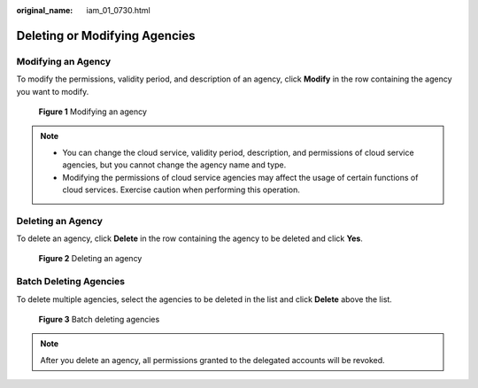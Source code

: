 :original_name: iam_01_0730.html

.. _iam_01_0730:

Deleting or Modifying Agencies
==============================

Modifying an Agency
-------------------

To modify the permissions, validity period, and description of an agency, click **Modify** in the row containing the agency you want to modify.


.. figure:: /_static/images/en-us_image_0000001511856446.png
   :alt: **Figure 1** Modifying an agency

   **Figure 1** Modifying an agency

.. note::

   -  You can change the cloud service, validity period, description, and permissions of cloud service agencies, but you cannot change the agency name and type.
   -  Modifying the permissions of cloud service agencies may affect the usage of certain functions of cloud services. Exercise caution when performing this operation.

Deleting an Agency
------------------

To delete an agency, click **Delete** in the row containing the agency to be deleted and click **Yes**.


.. figure:: /_static/images/en-us_image_0000001511377602.png
   :alt: **Figure 2** Deleting an agency

   **Figure 2** Deleting an agency

Batch Deleting Agencies
-----------------------

To delete multiple agencies, select the agencies to be deleted in the list and click **Delete** above the list.


.. figure:: /_static/images/en-us_image_0000001511378178.png
   :alt: **Figure 3** Batch deleting agencies

   **Figure 3** Batch deleting agencies

.. note::

   After you delete an agency, all permissions granted to the delegated accounts will be revoked.
